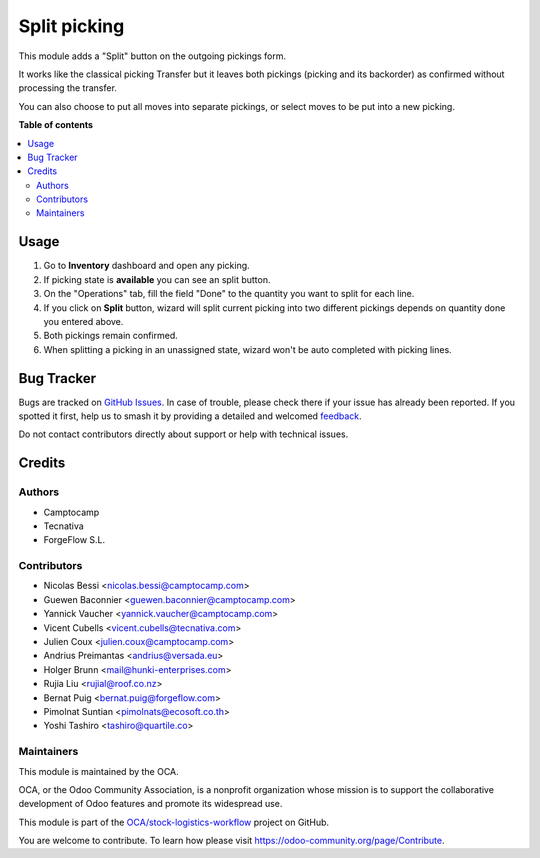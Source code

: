 =============
Split picking
=============

.. 
   !!!!!!!!!!!!!!!!!!!!!!!!!!!!!!!!!!!!!!!!!!!!!!!!!!!!
   !! This file is generated by oca-gen-addon-readme !!
   !! changes will be overwritten.                   !!
   !!!!!!!!!!!!!!!!!!!!!!!!!!!!!!!!!!!!!!!!!!!!!!!!!!!!
   !! source digest: sha256:a8eb0658df8c1ba90d90bf44d87020add15f0967828a8e3c1bd1961719c35743
   !!!!!!!!!!!!!!!!!!!!!!!!!!!!!!!!!!!!!!!!!!!!!!!!!!!!

.. |badge1| image:: https://img.shields.io/badge/maturity-Beta-yellow.png
    :target: https://odoo-community.org/page/development-status
    :alt: Beta
.. |badge2| image:: https://img.shields.io/badge/licence-AGPL--3-blue.png
    :target: http://www.gnu.org/licenses/agpl-3.0-standalone.html
    :alt: License: AGPL-3
.. |badge3| image:: https://img.shields.io/badge/github-OCA%2Fstock--logistics--workflow-lightgray.png?logo=github
    :target: https://github.com/OCA/stock-logistics-workflow/tree/17.0/stock_split_picking
    :alt: OCA/stock-logistics-workflow
.. |badge4| image:: https://img.shields.io/badge/weblate-Translate%20me-F47D42.png
    :target: https://translation.odoo-community.org/projects/stock-logistics-workflow-17-0/stock-logistics-workflow-17-0-stock_split_picking
    :alt: Translate me on Weblate
.. |badge5| image:: https://img.shields.io/badge/runboat-Try%20me-875A7B.png
    :target: https://runboat.odoo-community.org/builds?repo=OCA/stock-logistics-workflow&target_branch=17.0
    :alt: Try me on Runboat

|badge1| |badge2| |badge3| |badge4| |badge5|

This module adds a "Split" button on the outgoing pickings form.

It works like the classical picking Transfer but it leaves both pickings
(picking and its backorder) as confirmed without processing the
transfer.

You can also choose to put all moves into separate pickings, or select
moves to be put into a new picking.

**Table of contents**

.. contents::
   :local:

Usage
=====

1. Go to **Inventory** dashboard and open any picking.
2. If picking state is **available** you can see an split button.
3. On the "Operations" tab, fill the field "Done" to the quantity you
   want to split for each line.
4. If you click on **Split** button, wizard will split current picking
   into two different pickings depends on quantity done you entered
   above.
5. Both pickings remain confirmed.
6. When splitting a picking in an unassigned state, wizard won't be auto
   completed with picking lines.

Bug Tracker
===========

Bugs are tracked on `GitHub Issues <https://github.com/OCA/stock-logistics-workflow/issues>`_.
In case of trouble, please check there if your issue has already been reported.
If you spotted it first, help us to smash it by providing a detailed and welcomed
`feedback <https://github.com/OCA/stock-logistics-workflow/issues/new?body=module:%20stock_split_picking%0Aversion:%2017.0%0A%0A**Steps%20to%20reproduce**%0A-%20...%0A%0A**Current%20behavior**%0A%0A**Expected%20behavior**>`_.

Do not contact contributors directly about support or help with technical issues.

Credits
=======

Authors
-------

* Camptocamp
* Tecnativa
* ForgeFlow S.L.

Contributors
------------

-  Nicolas Bessi <nicolas.bessi@camptocamp.com>
-  Guewen Baconnier <guewen.baconnier@camptocamp.com>
-  Yannick Vaucher <yannick.vaucher@camptocamp.com>
-  Vicent Cubells <vicent.cubells@tecnativa.com>
-  Julien Coux <julien.coux@camptocamp.com>
-  Andrius Preimantas <andrius@versada.eu>
-  Holger Brunn <mail@hunki-enterprises.com>
-  Rujia Liu <rujial@roof.co.nz>
-  Bernat Puig <bernat.puig@forgeflow.com>
-  Pimolnat Suntian <pimolnats@ecosoft.co.th>
-  Yoshi Tashiro <tashiro@quartile.co>

Maintainers
-----------

This module is maintained by the OCA.

.. image:: https://odoo-community.org/logo.png
   :alt: Odoo Community Association
   :target: https://odoo-community.org

OCA, or the Odoo Community Association, is a nonprofit organization whose
mission is to support the collaborative development of Odoo features and
promote its widespread use.

This module is part of the `OCA/stock-logistics-workflow <https://github.com/OCA/stock-logistics-workflow/tree/17.0/stock_split_picking>`_ project on GitHub.

You are welcome to contribute. To learn how please visit https://odoo-community.org/page/Contribute.
